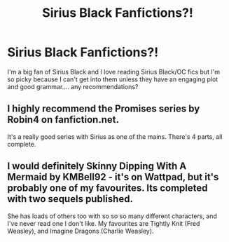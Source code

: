 #+TITLE: Sirius Black Fanfictions?!

* Sirius Black Fanfictions?!
:PROPERTIES:
:Score: 3
:DateUnix: 1583434457.0
:DateShort: 2020-Mar-05
:FlairText: Recommendation
:END:
I'm a big fan of Sirius Black and I love reading Sirius Black/OC fics but I'm so picky because I can't get into them unless they have an engaging plot and good grammar.... any recommendations?


** I highly recommend the Promises series by Robin4 on fanfiction.net.

It's a really good series with Sirius as one of the mains. There's 4 parts, all complete.
:PROPERTIES:
:Author: Raccoonborn
:Score: 1
:DateUnix: 1583467351.0
:DateShort: 2020-Mar-06
:END:


** I would definitely Skinny Dipping With A Mermaid by KMBell92 - it's on Wattpad, but it's probably one of my favourites. Its completed with two sequels published.

She has loads of others too with so so so many different characters, and I've never read one I don't like. My favourites are Tightly Knit (Fred Weasley), and Imagine Dragons (Charlie Weasley).
:PROPERTIES:
:Author: Aa11yah
:Score: 1
:DateUnix: 1583699282.0
:DateShort: 2020-Mar-08
:END:
